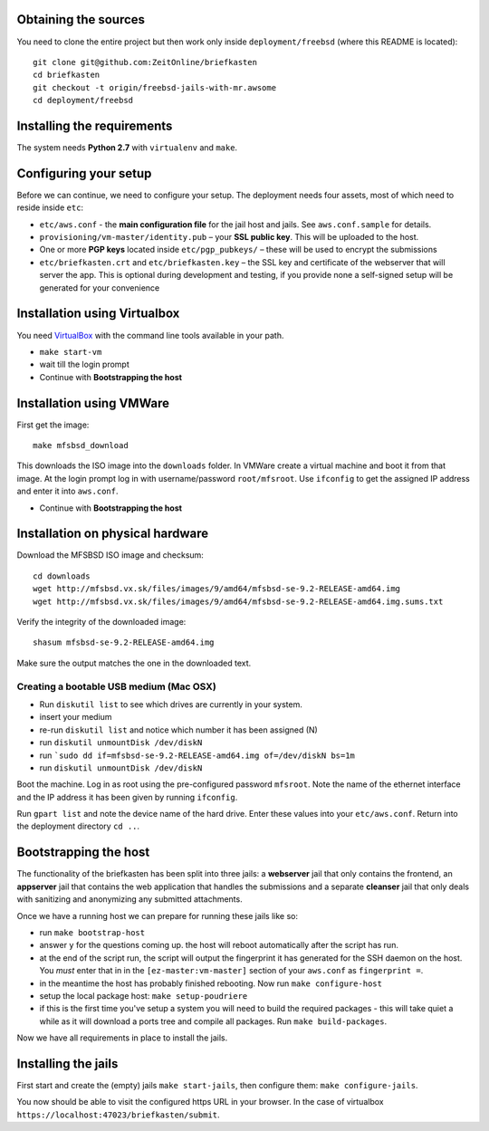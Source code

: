 Obtaining the sources
---------------------

You need to clone the entire project but then work only inside ``deployment/freebsd`` (where this README is located)::

    git clone git@github.com:ZeitOnline/briefkasten
    cd briefkasten
    git checkout -t origin/freebsd-jails-with-mr.awsome
    cd deployment/freebsd

Installing the requirements
---------------------------

The system needs **Python 2.7** with ``virtualenv`` and ``make``.


Configuring your setup
----------------------

Before we can continue, we need to configure your setup. The deployment needs four assets, most of which need to reside inside ``etc``:

- ``etc/aws.conf`` - the **main configuration file** for the jail host and jails. See ``aws.conf.sample`` for details.
- ``provisioning/vm-master/identity.pub`` – your **SSL public key**. This will be uploaded to the host.
- One or more **PGP keys** located inside ``etc/pgp_pubkeys/`` – these will be used to encrypt the submissions
- ``etc/briefkasten.crt`` and ``etc/briefkasten.key`` – the SSL key and certificate of the webserver that will server the app. This is optional during development and testing, if you provide none a self-signed setup will be generated for your convenience

Installation using Virtualbox
-----------------------------

You need `VirtualBox <https://www.virtualbox.org>`_ with the command line tools available in your path.

- ``make start-vm``
- wait till the login prompt
- Continue with **Bootstrapping the host**


Installation using VMWare
-------------------------

First get the image::

	make mfsbsd_download

This downloads the ISO image into the ``downloads`` folder. In VMWare create a virtual machine and boot it from that image. At the login prompt log in with username/password ``root/mfsroot``. Use ``ifconfig`` to get the assigned IP address and enter it into ``aws.conf``.

- Continue with **Bootstrapping the host**


Installation on physical hardware
---------------------------------

Download the MFSBSD ISO image and checksum::

	cd downloads
	wget http://mfsbsd.vx.sk/files/images/9/amd64/mfsbsd-se-9.2-RELEASE-amd64.img
	wget http://mfsbsd.vx.sk/files/images/9/amd64/mfsbsd-se-9.2-RELEASE-amd64.img.sums.txt

Verify the integrity of the downloaded image::

	shasum mfsbsd-se-9.2-RELEASE-amd64.img

Make sure the output matches the one in the downloaded text.


Creating a bootable USB medium (Mac OSX)
========================================

- Run ``diskutil list`` to see which drives are currently in your system.
- insert your medium
- re-run ``diskutil list`` and notice which number it has been assigned (N)
- run ``diskutil unmountDisk /dev/diskN``
- run ```sudo dd if=mfsbsd-se-9.2-RELEASE-amd64.img of=/dev/diskN bs=1m``
- run ``diskutil unmountDisk /dev/diskN``

Boot the machine. Log in as root using the pre-configured password ``mfsroot``. Note the name of the ethernet interface and the IP address it has been given by running ``ifconfig``.

Run ``gpart list`` and note the device name of the hard drive. Enter these values into your ``etc/aws.conf``. Return into the deployment directory ``cd ..``.


Bootstrapping the host
----------------------

The functionality of the briefkasten has been split into three jails: a **webserver** jail that only contains the frontend, an **appserver** jail that contains the web application that handles the submissions and a separate **cleanser** jail that only deals with sanitizing and anonymizing any submitted attachments.

Once we have a running host we can prepare for running these jails like so:

- run ``make bootstrap-host``
- answer ``y`` for the questions coming up. the host will reboot automatically after the script has run.
- at the end of the script run, the script will output the fingerprint it has generated for the SSH daemon on the host. You *must* enter that in in the ``[ez-master:vm-master]`` section of your ``aws.conf`` as ``fingerprint =``.
- in the meantime the host has probably finished rebooting. Now run ``make configure-host``
- setup the local package host: ``make setup-poudriere``
- if this is the first time you've setup a system you will need to build the required packages - this will take quiet a while as it will download a ports tree and compile all packages. Run ``make build-packages``.

Now we have all requirements in place to install the jails.


Installing the jails
--------------------

First start and create the (empty) jails ``make start-jails``, then configure them: ``make configure-jails``.

You now should be able to visit the configured https URL in your browser. In the case of virtualbox ``https://localhost:47023/briefkasten/submit``.

